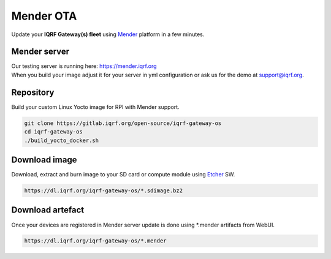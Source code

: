 **********
Mender OTA 
**********

Update your **IQRF Gateway(s) fleet** using `Mender`_ platform in a few minutes. 

Mender server
#############

| Our testing server is running here: https://mender.iqrf.org

| When you build your image adjust it for your server in yml configuration or ask us
  for the demo at support@iqrf.org. 

Repository
##########

Build your custom Linux Yocto image for RPI with Mender support.

.. code-block:: bash

  git clone https://gitlab.iqrf.org/open-source/iqrf-gateway-os
  cd iqrf-gateway-os
  ./build_yocto_docker.sh

Download image
##############

Download, extract and burn image to your SD card or compute module using `Etcher`_ SW.

.. code-block:: bash

  https://dl.iqrf.org/iqrf-gateway-os/*.sdimage.bz2

Download artefact
#################

Once your devices are registered in Mender server update is done using *.mender artifacts from WebUI. 

.. code-block:: bash

  https://dl.iqrf.org/iqrf-gateway-os/*.mender

.. _`Mender`: https://mender.io/
.. _`Etcher`: https://www.balena.io/etcher/
